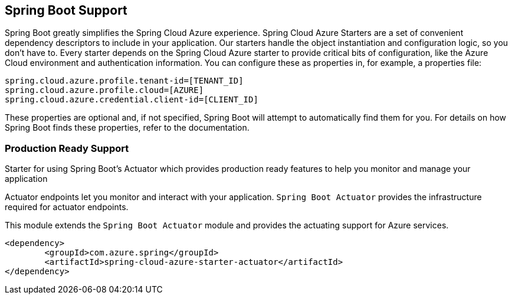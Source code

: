 == Spring Boot Support

Spring Boot greatly simplifies the Spring Cloud Azure experience. Spring Cloud Azure Starters are a set of convenient dependency descriptors to include in your application. Our starters handle the object instantiation and configuration logic, so you don’t have to. Every starter depends on the Spring Cloud Azure starter to provide critical bits of configuration, like the Azure Cloud environment and authentication information. You can configure these as properties in, for example, a properties file:

[source,properties]
----
spring.cloud.azure.profile.tenant-id=[TENANT_ID]
spring.cloud.azure.profile.cloud=[AZURE]
spring.cloud.azure.credential.client-id=[CLIENT_ID]
----

These properties are optional and, if not specified, Spring Boot will attempt to automatically find them for you. For details on how Spring Boot finds these properties, refer to the documentation.

=== Production Ready Support

Starter for using Spring Boot’s Actuator which provides production ready features to help you monitor and manage your application

Actuator endpoints let you monitor and interact with your application. `Spring Boot Actuator` provides the infrastructure required for actuator endpoints.

This module extends the `Spring Boot Actuator` module and provides the actuating support for Azure services.

[source,xml]
----
<dependency>
	<groupId>com.azure.spring</groupId>
	<artifactId>spring-cloud-azure-starter-actuator</artifactId>
</dependency>
----
